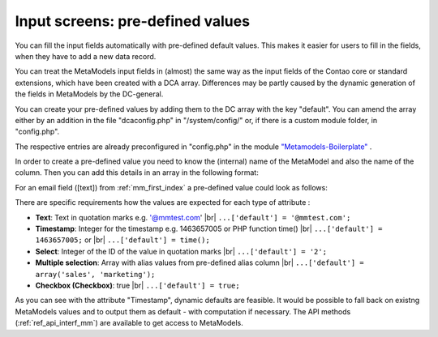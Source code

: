 .. _rst_cookbook_panels_default-values:

Input screens: pre-defined values
=================================

You can fill the input fields automatically with pre-defined default values. This makes it easier for users to fill in the fields, when they have to add a new data record. 

You can treat the MetaModels input fields in (almost) the same way as the input fields of the Contao core or standard extensions, which have been created with a DCA array. Differences may be partly caused by the dynamic generation of the fields in MetaModels by the DC-general.

You can create your pre-defined values by adding them to the DC array with the key "default". You can amend the array either by an addition in the file "dcaconfig.php" in "/system/config/" or, if there is a custom module folder, in "config.php".

The respective entries are already preconfigured in "config.php" in the module `"Metamodels-Boilerplate" <https://github.com/MetaModels/boilerplate>`_ . 

In order to create a pre-defined value you need to know the (internal) name of the MetaModel and also the name of the column. Then you can add this details in an array in the following format:

.. code-block:: php
   :linenos:
   
   <?php
   $GLOBALS['TL_DCA']['<MM-Table-Name>']['fields']['<Field-Column-Name>']['default'] = <Value>;

For an email field ([text]) from :ref:`mm_first_index` a pre-defined value could look as follows:

.. code-block:: php
   :linenos:
   
   <?php
   $GLOBALS['TL_DCA']['mm_employeelist']['fields']['email']['default'] = '@mmtest.com';

There are specific requirements how the values are expected for each type of attribute :

* **Text**: Text in quotation marks e.g. '@mmtest.com' |br|
  ``...['default'] = '@mmtest.com';``
* **Timestamp**: Integer for the timestamp e.g. 1463657005 or PHP function time() |br|
  ``...['default'] = 1463657005;`` or |br|
  ``...['default'] = time();``
* **Select**: Integer of the ID of the value in quotation marks |br|
  ``...['default'] = '2';``
* **Multiple selection**: Array with alias values from pre-defined alias column |br|
  ``...['default'] = array('sales', 'marketing');``
* **Checkbox (Checkbox)**: true |br|
  ``...['default'] = true;``


As you can see with the attribute "Timestamp", dynamic defaults are feasible. It would be possible to fall back on existng MetaModels values and to output them as default  - with computation if necessary. The API methods (:ref:`ref_api_interf_mm`) are available to get access to MetaModels.


.. |br| raw:: html

   <br />
